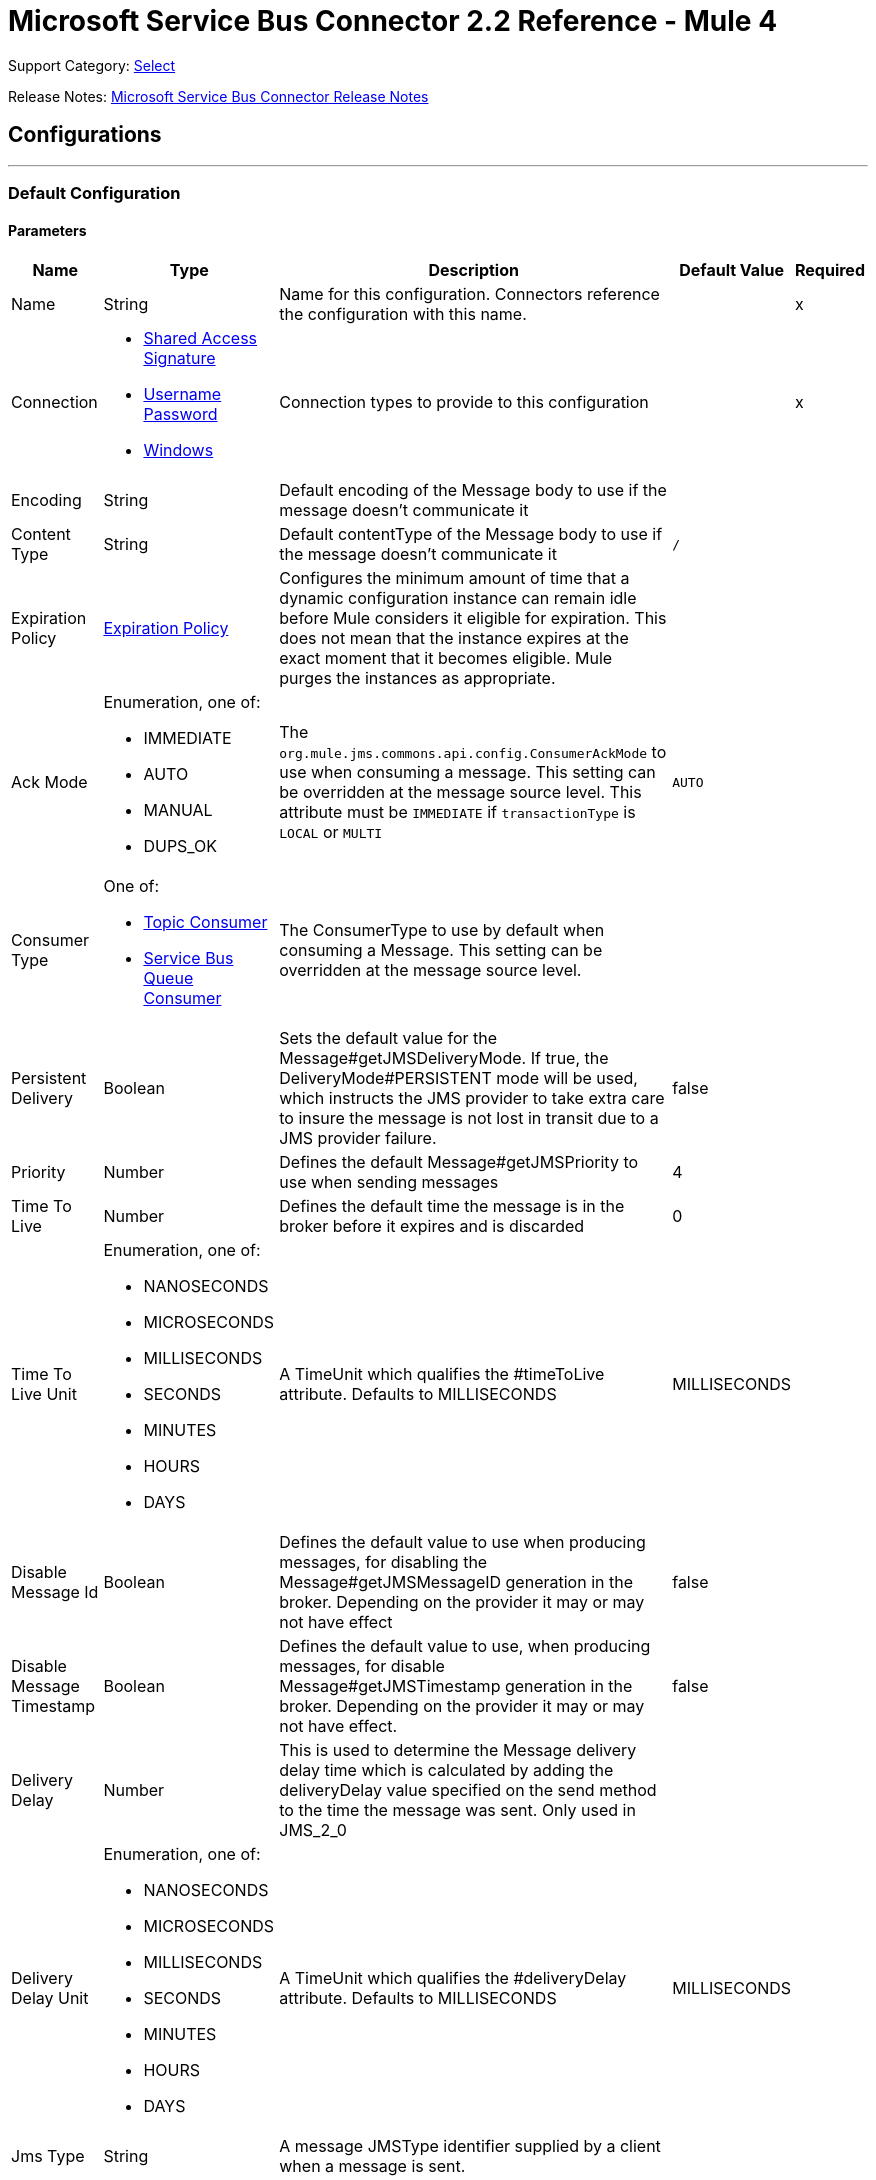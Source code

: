 = Microsoft Service Bus Connector 2.2 Reference - Mule 4
:page-aliases: connectors::ms-service-bus/ms-service-bus-connector-reference.adoc

Support Category: https://www.mulesoft.com/legal/versioning-back-support-policy#anypoint-connectors[Select]

Release Notes: xref:release-notes::connector/ms-service-bus-connector-release-notes-mule-4.adoc[Microsoft Service Bus Connector Release Notes]

== Configurations
---
[[config]]
=== Default Configuration


==== Parameters
[%header%autowidth.spread]
|===
| Name | Type | Description | Default Value | Required
|Name | String | Name for this configuration. Connectors reference the configuration with this name. | | x
| Connection a| * <<config_shared-access-signature, Shared Access Signature>>
* <<config_username-password, Username Password>>
* <<config_windows, Windows>>
 | Connection types to provide to this configuration | | x
| Encoding a| String |  Default encoding of the Message body to use if the message doesn't communicate it |  |
| Content Type a| String |  Default contentType of the Message body to use if the message doesn't communicate it |  `/` |
| Expiration Policy a| <<ExpirationPolicy>> |  Configures the minimum amount of time that a dynamic configuration instance can remain idle before Mule considers it eligible for expiration. This does not mean that the instance expires at the exact moment that it becomes eligible. Mule purges the instances as appropriate. |  |
| Ack Mode a| Enumeration, one of:

** IMMEDIATE
** AUTO
** MANUAL
** DUPS_OK |  The `org.mule.jms.commons.api.config.ConsumerAckMode` to use when consuming a message. This setting can be overridden at the message source level. This attribute must be `IMMEDIATE` if `transactionType` is `LOCAL` or `MULTI` |  `AUTO` |
| Consumer Type a| One of:

* <<topic-consumer>>
* <<ServiceBusQueueConsumer>> |  The ConsumerType to use by default when consuming a Message. This setting can be overridden at the message source level. |  |
| Persistent Delivery a| Boolean |  Sets the default value for the Message#getJMSDeliveryMode. If true, the DeliveryMode#PERSISTENT mode will be used, which instructs the JMS provider to take extra care to insure the message is not lost in transit due to a JMS provider failure. |  false |
| Priority a| Number |  Defines the default Message#getJMSPriority to use when sending messages |  4 |
| Time To Live a| Number |  Defines the default time the message is in the broker before it expires and is discarded |  0 |
| Time To Live Unit a| Enumeration, one of:

** NANOSECONDS
** MICROSECONDS
** MILLISECONDS
** SECONDS
** MINUTES
** HOURS
** DAYS |  A TimeUnit which qualifies the #timeToLive attribute.  Defaults to MILLISECONDS |  MILLISECONDS |
| Disable Message Id a| Boolean |  Defines the default value to use when producing messages, for disabling the Message#getJMSMessageID generation in the broker. Depending on the provider it may or may not have effect |  false |
| Disable Message Timestamp a| Boolean |  Defines the default value to use, when producing messages, for disable Message#getJMSTimestamp generation in the broker. Depending on the provider it may or may not have effect. |  false |
| Delivery Delay a| Number |  This is used to determine the Message delivery delay time which is calculated by adding the deliveryDelay value specified on the send method to the time the message was sent.  Only used in JMS_2_0 |  |
| Delivery Delay Unit a| Enumeration, one of:

** NANOSECONDS
** MICROSECONDS
** MILLISECONDS
** SECONDS
** MINUTES
** HOURS
** DAYS |  A TimeUnit which qualifies the #deliveryDelay attribute.  Defaults to MILLISECONDS |  MILLISECONDS |
| Jms Type a| String |  A message JMSType identifier supplied by a client when a message is sent. |  |
|===

==== Connection Types
[[config_shared-access-signature]]
===== Shared Access Signature (Deprecated)

====== Parameters
[%header%autowidth.spread]
|===
| Name | Type | Description | Default Value | Required
| Skip connectivity test a| Boolean |  (Optional) Skips the connectivity test at connector startup (use this if your access policy is restricted). |  false |
| Max Connections a| Number |  Maximum number of connections to keep in pool for the producer to reuse. If set to `-1`, a new connection is created every time. |  -1 |
| Caching Strategy a| One of:

* no-caching
* <<default-caching>> | Strategy to use for caching sessions and connections |  |
| Service Namespace a| String |  |  | x
| Storage Account Name a| String |  (Optional) The account name of the Blob Storage to use to store large messages. |  |
| Storage Access Key a| String |  (Optional) The account key of the Blob Storage to use to store large messages. |  |
| Container Name a| String |  (Optional) The container name in the Blob Storage to use to store large messages. If this parameter is not provided, a default container is created. |  |
| Shared Access Signature a| String |  |  |
| SAS tokens provider a| SharedAccessSignatureProvider |  Provider instance that will provide SAS tokens when required. |  |
| SAS tokens list a| Array of String |  List of SAS tokens to use when required. |  |
| Max redeliveries a| Number |  Controls when an incoming message is rejected based on the number of times it was redelivered. The default value is -1 (disabled). A value of `0` means that no message redeliveries are accepted. A value of `5` means that a message is redelivered five times, and so forth. |  -1 |
| Outcome a| Enumeration, one of:

** ACCEPTED
** REJECTED
** RELEASED
** MODIFIED_FAILED
** MODIFIED_FAILED_UNDELIVERABLE |  Controls the outcome that is applied to a message that is being rejected due to it having exceeded the configured maxRedeliveries value. |  MODIFIED_FAILED_UNDELIVERABLE |
| Reconnection a| <<Reconnection>> |  When the application is deployed, a connectivity test is performed on all connectors. If set to `true`, deployment fails if the test doesn't pass after exhausting the associated reconnection strategy. | `true` |
|===
[[config_username-password]]
===== Username Password (Deprecated)


====== Parameters
[%header%autowidth.spread]
|===
| Name | Type | Description | Default Value | Required
| Skip connectivity test a| Boolean |  (Optional) Skips the connectivity test at connector startup (use this if your access policy is restricted). |  false |
| Max Connections a| Number |  Maximum number of connections to keep in pool for the producer to reuse. If set to `-1`, a new connection is created every time.  |  -1 |
| Caching Strategy a| One of:

* no-caching
* <<default-caching>> |  The strategy to use for caching sessions and connections |  |
| Service Namespace a| String |  |  | x
| Storage Account Name a| String | (Optional) The account name of the Blob Storage to use to store large messages |  |
| Storage Access Key a| String | (Optional) The account key of the Blob Storage to use to store large messages. |  |
| Container Name a| String |  (Optional) The container name in the Blob Storage to use to store large messages. If this parameter is not provided, a default container is created. |  |
| Shared Access Key Name a| String |  |  | x
| Shared Access Key a| String |  |  | x
| Proxy a| <<Proxy>> |  |  |
| Security a| <<Tls>> |  |  |
| Advanced a| <<Advanced>> |  |  |
| Max redeliveries a| Number |  Controls when an incoming message is rejected based on the number of times it was redelivered. The default value is -1 (disabled). A value of `0` means that no message redeliveries are accepted. A value of `5` means that a message is redelivered five times, and so forth. |  -1 |
| Outcome a| Enumeration, one of:

** ACCEPTED
** REJECTED
** RELEASED
** MODIFIED_FAILED
** MODIFIED_FAILED_UNDELIVERABLE |  Controls the outcome that is applied to a message that is being rejected due to it having exceeded the configured maxRedeliveries value |  MODIFIED_FAILED_UNDELIVERABLE |
| Reconnection a| <<Reconnection>> |  When the application is deployed, a connectivity test is performed on all connectors. If set to `true`, deployment fails if the test doesn't pass after exhausting the associated reconnection strategy.  | `true` |
|===
[[config_windows]]
===== Windows


====== Parameters
[%header%autowidth.spread]
|===
| Name | Type | Description | Default Value | Required
| Skip connectivity test a| Boolean |  (Optional) Skips the connectivity test at connector startup (use this if your access policy is restricted). |  false |
| Max Connections a| Number |  Maximum number of connections to keep in pool for the producer to reuse. If set to `-1`, a new connection is created every time. |  -1 |
| Caching Strategy a| One of:

* no-caching
* <<default-caching>> |  The strategy to use for caching sessions and connections |  |
| Service Namespace a| String |  |  | x
| Username a| String |  |  | x
| Password a| String |  |  | x
| Fully Qualified Domain Name a| String |  |  | x
| Port a| String |  |  9355 |
| Disable SSL certificate validation a| Boolean |  |  false |
| Idle timeout a| Number |  The idle timeout in milliseconds after which the connection will be failed if the peer sends no AMQP frames. |  60000 |
| Proxy a| <<Proxy>> |  |  |
| Security a| <<Tls>> |  |  |
| Advanced a| <<Advanced>> |  |  |
| Max redeliveries a| Number |  Controls when an incoming message is rejected based on the number of times it was redelivered. The default value is -1 (disabled). A value of `0` means that no message redeliveries are accepted. A value of `5` means that a message is redelivered five times, and so forth. |  -1 |
| Outcome a| Enumeration, one of:

** ACCEPTED
** REJECTED
** RELEASED
** MODIFIED_FAILED
** MODIFIED_FAILED_UNDELIVERABLE |  Controls the outcome that is applied to a message that is being rejected due to it having exceeded the configured maxRedeliveries value. |  MODIFIED_FAILED_UNDELIVERABLE |
| Reconnection a| <<Reconnection>> |  When the application is deployed, a connectivity test is performed on all connectors. If set to `true`, deployment fails if the test doesn't pass after exhausting the associated reconnection strategy.  | `true` |
|===

== Operations

* <<ack>>
* <<queueCreate>>
* <<queueDelete>>
* <<queueGet>>
* <<queueSend>>
* <<queueUpdate>>
* <<queues>>
* <<recoverSession>>
* <<ruleCreate>>
* <<ruleDelete>>
* <<ruleGet>>
* <<ruleUpdate>>
* <<rules>>
* <<subscriptionCreate>>
* <<subscriptionDelete>>
* <<subscriptionGet>>
* <<subscriptionUpdate>>
* <<subscriptions>>
* <<topicCreate>>
* <<topicDelete>>
* <<topicGet>>
* <<topicSend>>
* <<topicUpdate>>
* <<topics>>

=== Associated Sources

* <<listener>>




[[ack]]
=== Ack
`<servicebus:ack>`


Allows the user to perform an ACK when the JmsAckMode#MANUAL mode is elected while consuming the Message. As per JMS Spec, performing an ACK over a single Message automatically works as an ACK for all the Messages produced in the same JmsSession.


==== Parameters
[%header%autowidth.spread]
|===
| Name | Type | Description | Default Value | Required
| Configuration | String | Name of the configuration to use | | x
| Ack Id a| String |  The AckId of the Message to ACK |  `#[payload]` |
| Reconnection Strategy a| * <<reconnect>>
* <<reconnect-forever>> |  A retry strategy in case of connectivity errors. |  |
|===


=== For Configurations
* <<config>>

==== Throws
* SERVICEBUS:INVALID_TOKEN
* SERVICEBUS:RETRY_EXHAUSTED
* SERVICEBUS:CONNECTION_EXCEPTION
* SERVICEBUS:UNKNOWN
* SERVICEBUS:AMQP_ERROR
* SERVICEBUS:CONNECTIVITY
* SERVICEBUS:REST_ERROR

== Types

[[Proxy]]
=== Proxy

[%header,cols="20s,25a,30a,15a,10a"]
|===
| Field | Type | Description | Default Value | Required
| Host a| String | Host of the proxy |  |
| Port a| String | Port of the proxy |  |
| Username a| String | Username of the proxy |  |
| Password a| String | Password for the proxy |  |
|===

[[Advanced]]
=== Advanced

[%header,cols="20s,25a,30a,15a,10a"]
|===
| Name | Type | Description | Default Value | Required
| Read Timeout a| Number |  Amount of time that the client waits for a response before it times out. Zero (`0`) specifies that the client will wait indefinitely. |  60000 |
| Read Timeout Unit a| Enumeration, one of:

** NANOSECONDS
** MICROSECONDS
** MILLISECONDS
** SECONDS
** MINUTES
** HOURS
** DAYS |  Time unit for Read Timeout. |  MILLISECONDS | {nbsp}
| Connection Timeout a| Number |  The amount of time that the client attempts to establish a connection before it times out. Zero (`0`) specifies that the client will continue to attempt to open a connection indefinitely. |  60000 | {nbsp}
| Connection Timeout Unit a| Enumeration, one of:

** NANOSECONDS
** MICROSECONDS
** MILLISECONDS
** SECONDS
** MINUTES
** HOURS
** DAYS |  Time unit for Connection Timeout |  MILLISECONDS | {nbsp} | | |
|===

[[Tls]]
=== TLS

[%header,cols="20s,25a,30a,15a,10a"]
|===
| Field | Type | Description | Default Value | Required
| Enabled Protocols a| String | A comma-separated list of protocols enabled for this context |  |
| Enabled Cipher Suites a| String | A comma-separated list of cipher suites enabled for this context |  |
| Trust Store a| <<TrustStore>> |  |  |
| Key Store a| <<KeyStore>> |  |  |
| Revocation Check a| * <<standard-revocation-check>>
* <<custom-ocsp-responder>>
* <<crl-file>> |  |  |
|===

[[TrustStore]]
=== Trust Store

[%header,cols="20s,25a,30a,15a,10a"]
|===
| Field | Type | Description | Default Value | Required
| Path a| String | Location, which is resolved relative to the current classpath and file system if possible, of the truststore |  |
| Password a| String | Password used to protect the truststore |  |
| Type a| String | Type of store used |  |
| Algorithm a| String | Algorithm used by the truststore |  |
| Insecure a| Boolean | If `true`, no certificate validations are performed, rendering connections vulnerable to attacks. Use at your own risk. |  |
|===

[[KeyStore]]
=== Key Store

[%header,cols="20s,25a,30a,15a,10a"]
|===
| Field | Type | Description | Default Value | Required
| Path a| String | Location, which is resolved relative to the current classpath and file system, if possible, of the keystore |  |
| Type a| String | Type of store used |  |
| Alias a| String | When the keystore contains many private keys, this attribute indicates the alias of the key to use. If not defined, the first key in the file is used by default. |  |
| Key Password a| String | Password used to protect the private key |  |
| Password a| String | Password used to protect the keystore |  |
| Algorithm a| String | Algorithm used by the keystore |  |
|===

[[standard-revocation-check]]
=== Standard Revocation Check

[%header,cols="20s,25a,30a,15a,10a"]
|===
| Field | Type | Description | Default Value | Required
| Only End Entities a| Boolean | Only verify the last element of the certificate chain. |  |
| Prefer Crls a| Boolean | Try CRL instead of OCSP first. |  |
| No Fallback a| Boolean | Do not use the secondary checking method (the one not previously selected). |  |
| Soft Fail a| Boolean | Avoid verification failure when the revocation server can't be reached or is busy. |  |
|===

[[queueCreate]]
=== Queue Create
`<servicebus:queue-create>`


Creates a queue in the service bus instance


==== Parameters
[%header%autowidth.spread]
|===
| Name | Type | Description | Default Value | Required
| Configuration | String | The name of the configuration to use | | x
| Queue Path a| String |  The name of the queue |  | x
| Queue Description a| <<ServiceBusQueueDescription>> |  An InternalQueueDescription object containing the desired values of the queue's properties to create |  `#[payload]` |
| Target Variable a| String | Name of a variable that stores the operation's output |  |
| Target Value a| String | An expression that evaluates the operation's output. The expression outcome is stored in the target variable. |  `#[payload]` |
| Reconnection Strategy a| * <<reconnect>>
* <<reconnect-forever>> |  A retry strategy in case of connectivity errors |  |
|===

==== Output
[%autowidth.spread]
|===
|Type |<<ServiceBusQueue>>
|===

=== For Configurations
* <<config>>

==== Throws
* SERVICEBUS:INVALID_TOKEN
* SERVICEBUS:RETRY_EXHAUSTED
* SERVICEBUS:CONNECTION_EXCEPTION
* SERVICEBUS:UNKNOWN
* SERVICEBUS:AMQP_ERROR
* SERVICEBUS:CONNECTIVITY
* SERVICEBUS:REST_ERROR


[[queueDelete]]
=== Queue Delete
`<servicebus:queue-delete>`


Deletes the specified queue in the service bus instance


==== Parameters
[%header%autowidth.spread]
|===
| Name | Type | Description | Default Value | Required
| Configuration | String | Name of the configuration to use | | x
| Queue Path a| String |  Name of the queue |  `#[payload]` |
| Reconnection Strategy a| * <<reconnect>>
* <<reconnect-forever>> |  Retry strategy in case of connectivity errors |  |
|===


=== For Configurations
* <<config>>

==== Throws
* SERVICEBUS:INVALID_TOKEN
* SERVICEBUS:RETRY_EXHAUSTED
* SERVICEBUS:CONNECTION_EXCEPTION
* SERVICEBUS:UNKNOWN
* SERVICEBUS:AMQP_ERROR
* SERVICEBUS:CONNECTIVITY
* SERVICEBUS:REST_ERROR


[[queueGet]]
=== Queue Get
`<servicebus:queue-get>`


This operation retrieves the specified queue from the Service Bus instance.


==== Parameters
[%header%autowidth.spread]
|===
| Name | Type | Description | Default Value | Required
| Configuration | String | Name of the configuration to use | | x
| Queue Path a| String |  Name of the queue |  `#[payload]` |
| Target Variable a| String | Name of a variable that stores the operation's output |  |
| Target Value a| String |  An expression that evaluates the operation's output. The expression outcome is stored in the target variable. |  `#[payload]` |
| Reconnection Strategy a| * <<reconnect>>
* <<reconnect-forever>> |  Retry strategy in case of connectivity errors |  |
|===

==== Output
[%autowidth.spread]
|===
|Type |<<ServiceBusQueue>>
|===

=== For Configurations
* <<config>>

==== Throws
* SERVICEBUS:INVALID_TOKEN
* SERVICEBUS:RETRY_EXHAUSTED
* SERVICEBUS:CONNECTION_EXCEPTION
* SERVICEBUS:UNKNOWN
* SERVICEBUS:AMQP_ERROR
* SERVICEBUS:CONNECTIVITY
* SERVICEBUS:REST_ERROR


[[queueSend]]
=== Queue Send
`<servicebus:queue-send>`


This operation sends a message to a queue.


==== Parameters
[%header%autowidth.spread]
|===
| Name | Type | Description | Default Value | Required
| Configuration | String | The name of the configuration to use. | | x
| Destination Queue a| String |  The name of the queue. |  | x
| Transactional Action a| Enumeration, one of:

** ALWAYS_JOIN
** JOIN_IF_POSSIBLE
** NOT_SUPPORTED |  Type of transactional action. |  NOT_SUPPORTED |
| Send Correlation Id a| Enumeration, one of:

** AUTO
** ALWAYS
** NEVER |  Correlation strategy id for operation. |  AUTO |
| Body a| Any |  The body of the Message |  `#[payload]` |
| JMS Type a| String |  The JMSType identifier header of the Message |  |
| Correlation ID a| String |  The JMSCorrelationID header of the Message |  |
| Send Content Type a| Boolean |  Whether or not the body content type should be sent as a property |  true |
| Content Type a| String |  The content type of the message's body |  |
| Send Encoding a| Boolean |  Whether or not the body outboundEncoding should be sent as a Message property |  true |
| Encoding a| String |  The encoding of the message's body |  |
| Reply To a| <<ServiceBusJmsDestination>> |  The destination where a reply to this Message should be sent |  |
| User Properties a| Object |  The custom user properties to set for this message |  |
| JMSX Properties a| <<JmsxProperties>> |  The JMSX properties to set for this message |  |
| Persistent Delivery a| Boolean |  If true, the Message is sent using the PERSISTENT JMSDeliveryMode. |  |
| Priority a| Number |  The default JMSPriority value to use when sending the message. |  |
| Time To Live a| Number |  Defines the default time the message is in the broker before it expires and is discarded. |  |
| Time To Live Unit a| Enumeration, one of:

** NANOSECONDS
** MICROSECONDS
** MILLISECONDS
** SECONDS
** MINUTES
** HOURS
** DAYS |  Time unit to use in the timeToLive configurations. |  |
| Disable Message Id a| Boolean |  If true, the message is flagged to avoid generating its MessageID. |  |
| Disable Message Timestamp a| Boolean |  If true, the message is flagged to avoid generating its sent Timestamp. |  |
| Delivery Delay a| Number |  Only used by JMS 2.0. Sets the delivery delay to apply to postpone the message delivery. |  |
| Delivery Delay Unit a| Enumeration, one of:

** NANOSECONDS
** MICROSECONDS
** MILLISECONDS
** SECONDS
** MINUTES
** HOURS
** DAYS |  Time unit to use in the deliveryDelay configurations. |  |
| Reconnection Strategy a| * <<reconnect>>
* <<reconnect-forever>> |  A retry strategy in case of connectivity errors. |  |
|===


=== For Configurations
* <<config>>

==== Throws
* SERVICEBUS:INVALID_TOKEN
* SERVICEBUS:RETRY_EXHAUSTED
* SERVICEBUS:CONNECTION_EXCEPTION
* SERVICEBUS:UNKNOWN
* SERVICEBUS:AMQP_ERROR
* SERVICEBUS:CONNECTIVITY
* SERVICEBUS:REST_ERROR


[[queueUpdate]]
=== Queue Update
`<servicebus:queue-update>`


This operation updates the specified queue in the Service Bus instance.


==== Parameters
[%header%autowidth.spread]
|===
| Name | Type | Description | Default Value | Required
| Configuration | String | The name of the configuration to use. | | x
| Queue Path a| String |  The name of the queue |  | x
| Queue Description a| <<ServiceBusQueueDescription>> |  An InternalQueueDescription oject containing the desired values of the queue's properties that will be updated |  `#[payload]` |
| Target Variable a| String |  The name of a variable that stores the operation's output. |  |
| Target Value a| String |  An expression that evaluates the operation's output. The expression outcome is stored in the target variable. |  `#[payload]` |
| Reconnection Strategy a| * <<reconnect>>
* <<reconnect-forever>> |  A retry strategy in case of connectivity errors. |  |
|===

==== Output
[%autowidth.spread]
|===
|Type |<<ServiceBusQueue>>
|===

=== For Configurations
* <<config>>

==== Throws
* SERVICEBUS:INVALID_TOKEN
* SERVICEBUS:RETRY_EXHAUSTED
* SERVICEBUS:CONNECTION_EXCEPTION
* SERVICEBUS:UNKNOWN
* SERVICEBUS:AMQP_ERROR
* SERVICEBUS:CONNECTIVITY
* SERVICEBUS:REST_ERROR


[[queues]]
=== Queues
`<servicebus:queues>`


This operation retrieves all existing queues from the Service Bus instance.


==== Parameters
[%header%autowidth.spread]
|===
| Name | Type | Description | Default Value | Required
| Configuration | String | The name of the configuration to use. | | x
| Target Variable a| String |  The name of a variable that stores the operation's output. |  |
| Target Value a| String |  An expression that evaluates the operation's output. The expression outcome is stored in the target variable. |  `#[payload]` |
| Reconnection Strategy a| * <<reconnect>>
* <<reconnect-forever>> |  A retry strategy in case of connectivity errors. |  |
|===

==== Output
[%autowidth.spread]
|===
|Type |Array of <<ServiceBusQueue>>
|===

=== For Configurations
* <<config>>

==== Throws
* SERVICEBUS:INVALID_TOKEN
* SERVICEBUS:RETRY_EXHAUSTED
* SERVICEBUS:CONNECTION_EXCEPTION
* SERVICEBUS:UNKNOWN
* SERVICEBUS:AMQP_ERROR
* SERVICEBUS:CONNECTIVITY
* SERVICEBUS:REST_ERROR


[[recoverSession]]
=== Recover Session
`<servicebus:recover-session>`


Allows the user to recover a session when the JmsAckMode#MANUAL mode is elected while consuming the message. Per the JMS Spec, performing a session recover automatically redelivers all the consumed messages that were not acknowledged before the recover.


==== Parameters
[%header%autowidth.spread]
|===
| Name | Type | Description | Default Value | Required
| Configuration | String | The name of the configuration to use | | x
| Ack Id a| String |  The AckId of the Message Session to recover |  `#[payload]` |
| Reconnection Strategy a| * <<reconnect>>
* <<reconnect-forever>> |  Retry strategy in case of connectivity errors |  |
|===


=== For Configurations
* <<config>>

==== Throws
* SERVICEBUS:INVALID_TOKEN
* SERVICEBUS:RETRY_EXHAUSTED
* SERVICEBUS:CONNECTION_EXCEPTION
* SERVICEBUS:UNKNOWN
* SERVICEBUS:AMQP_ERROR
* SERVICEBUS:CONNECTIVITY
* SERVICEBUS:REST_ERROR


[[ruleCreate]]
=== Rule Create
`<servicebus:rule-create>`


This operation creates a rule for the specified topic and subscription.

==== Parameters
[%header%autowidth.spread]
|===
| Name | Type | Description | Default Value | Required
| Configuration | String | Name of the configuration to use | | x
| Rule Path a| String | Name of the rule to create |  | x
| Rule Description a| <<ServiceBusRuleDescription>> |  An InternalRuleDescription object containing the desired values of the new rule's properties |  `#[payload]` |
| Topic Path a| String | Name of the topic that contains the subscription for which to create a rule  |  | x
| Subscription Path a| String | Name of the subscription that contains the new rule  |  |
| Target Variable a| String | Name of a variable that stores the operation's output |  |
| Target Value a| String |  Expression that evaluates the operation's output. The expression outcome is stored in the target variable. |  `#[payload]` |
| Reconnection Strategy a| * <<reconnect>>
* <<reconnect-forever>> |  A retry strategy in case of connectivity errors |  |
|===

==== Output
[%autowidth.spread]
|===
|Type |<<ServiceBusRule>>
|===

=== For Configurations
* <<config>>

==== Throws
* SERVICEBUS:INVALID_TOKEN
* SERVICEBUS:RETRY_EXHAUSTED
* SERVICEBUS:CONNECTION_EXCEPTION
* SERVICEBUS:UNKNOWN
* SERVICEBUS:AMQP_ERROR
* SERVICEBUS:CONNECTIVITY
* SERVICEBUS:REST_ERROR


[[ruleDelete]]
=== Rule Delete
`<servicebus:rule-delete>`


This operation deletes a rule from the specified topic and subscription.

==== Parameters
[%header%autowidth.spread]
|===
| Name | Type | Description | Default Value | Required
| Configuration | String | Name of the configuration to use | | x
| Topic Path a| String | Name of the topic that contains the subscription from which to delete the rule |  | x
| Subscription Path a| String | Name of the subscription from which to delete the rule |  | x
| Rule Path a| String | Name of the rule to delete |  | x
| Reconnection Strategy a| * <<reconnect>>
* <<reconnect-forever>> |  Retry strategy in case of connectivity errors |  |
|===


=== For Configurations
* <<config>>

==== Throws
* SERVICEBUS:INVALID_TOKEN
* SERVICEBUS:RETRY_EXHAUSTED
* SERVICEBUS:CONNECTION_EXCEPTION
* SERVICEBUS:UNKNOWN
* SERVICEBUS:AMQP_ERROR
* SERVICEBUS:CONNECTIVITY
* SERVICEBUS:REST_ERROR


[[ruleGet]]
=== Rule Get
`<servicebus:rule-get>`


This operation retrieves a rule from the specified topic and subscription.

==== Parameters
[%header%autowidth.spread]
|===
| Name | Type | Description | Default Value | Required
| Configuration | String | Name of the configuration to use | | x
| Topic Path a| String | Name of the topic that contains the subscription from which to retrieve the rule || x
| Subscription Path a| String | Name of the subscription from which to retrieve the rule |  | x
| Rule Path a| String | Name of the rule to retrieve |  | x
| Target Variable a| String | Name of a variable that stores the operation's output |  |
| Target Value a| String |  An expression that evaluates the operation's output. The expression outcome is stored in the target variable. |  `#[payload]` |
| Reconnection Strategy a| * <<reconnect>>
* <<reconnect-forever>> |  A retry strategy in case of connectivity errors |  |
|===

==== Output
[%autowidth.spread]
|===
|Type |<<ServiceBusRule>>
|===

=== For Configurations
* <<config>>

==== Throws
* SERVICEBUS:INVALID_TOKEN
* SERVICEBUS:RETRY_EXHAUSTED
* SERVICEBUS:CONNECTION_EXCEPTION
* SERVICEBUS:UNKNOWN
* SERVICEBUS:AMQP_ERROR
* SERVICEBUS:CONNECTIVITY
* SERVICEBUS:REST_ERROR


[[ruleUpdate]]
=== Rule Update
`<servicebus:rule-update>`


This operation updates a rule from the specified topic and subscription.

==== Parameters
[%header%autowidth.spread]
|===
| Name | Type | Description | Default Value | Required
| Configuration | String | The name of the configuration to use | | x
| Rule Description a| <<ServiceBusRuleDescription>> |  An InternalRuleDescription object containing the desired values for the rule's updated properties |  `#[payload]` |
| Topic Path a| String | The name of the topic that contains the subscription for which to update the rule |  | x
| Subscription Path a| String | The name of the subscription for which to update the rule |  | x
| Rule Path a| String | The name of the rule to update |  | x
| Target Variable a| String |  The name of a variable that stores the operation's output |  |
| Target Value a| String |  An expression that evaluates the operation's output. The expression outcome is stored in the target variable. |  `#[payload]` |
| Reconnection Strategy a| * <<reconnect>>
* <<reconnect-forever>> |  A retry strategy in case of connectivity errors |  |
|===

==== Output
[%autowidth.spread]
|===
|Type |<<ServiceBusRule>>
|===

=== For Configurations
* <<config>>

==== Throws
* SERVICEBUS:INVALID_TOKEN
* SERVICEBUS:RETRY_EXHAUSTED
* SERVICEBUS:CONNECTION_EXCEPTION
* SERVICEBUS:UNKNOWN
* SERVICEBUS:AMQP_ERROR
* SERVICEBUS:CONNECTIVITY
* SERVICEBUS:REST_ERROR


[[rules]]
=== Rules
`<servicebus:rules>`


Retrieves all rules from the specified topic and subscription

==== Parameters
[%header%autowidth.spread]
|===
| Name | Type | Description | Default Value | Required
| Configuration | String | The name of the configuration to use | | x
| Topic Path a| String | The name of the topic that contains the subscription from which to retrieve all rules |  | x
| Subscription Path a| String | The name of the subscription from which to retrieve all rules |  |
| Target Variable a| String |  The name of a variable that stores the operation's output |  |
| Target Value a| String |  An expression that evaluates the operation's output. The expression outcome is stored in the target variable. |  `#[payload]` |
| Reconnection Strategy a| * <<reconnect>>
* <<reconnect-forever>> |  A retry strategy in case of connectivity errors |  |
|===

==== Output
[%autowidth.spread]
|===
|Type |Array of <<ServiceBusRule>>
|===

=== For Configurations
* <<config>>

==== Throws
* SERVICEBUS:INVALID_TOKEN
* SERVICEBUS:RETRY_EXHAUSTED
* SERVICEBUS:CONNECTION_EXCEPTION
* SERVICEBUS:UNKNOWN
* SERVICEBUS:AMQP_ERROR
* SERVICEBUS:CONNECTIVITY
* SERVICEBUS:REST_ERROR


[[subscriptionCreate]]
=== Subscription Create
`<servicebus:subscription-create>`


Creates a subscription in the specified topic


==== Parameters
[%header%autowidth.spread]
|===
| Name | Type | Description | Default Value | Required
| Configuration | String | The name of the configuration to use | | x
| Topic Path a| String |  The name of the topic to contain the new subscription |  | x
| Subscription Path a| String |  The name of the subscription to create |  | x
| Subscription Description a| <<ServiceBusSubscriptionDescription>> |  An InternalSubscriptionDescription object containing the desired values of the new subscription's properties |  `#[payload]` |
| Target Variable a| String |  The name of a variable that stores the operation's output |  |
| Target Value a| String |  An expression that evaluates the operation's output. The expression outcome is stored in the target variable. |  `#[payload]` |
| Reconnection Strategy a| * <<reconnect>>
* <<reconnect-forever>> |  A retry strategy in case of connectivity errors |  |
|===

==== Output
[%autowidth.spread]
|===
|Type |<<ServiceBusSubscription>>
|===

=== For Configurations
* <<config>>

==== Throws
* SERVICEBUS:INVALID_TOKEN
* SERVICEBUS:RETRY_EXHAUSTED
* SERVICEBUS:CONNECTION_EXCEPTION
* SERVICEBUS:UNKNOWN
* SERVICEBUS:AMQP_ERROR
* SERVICEBUS:CONNECTIVITY
* SERVICEBUS:REST_ERROR


[[subscriptionDelete]]
=== Subscription Delete
`<servicebus:subscription-delete>`


Deletes a subscription from the specified topic

==== Parameters
[%header%autowidth.spread]
|===
| Name | Type | Description | Default Value | Required
| Configuration | String | The name of the configuration to use | | x
| Topic Path a| String | The name of the topic from which to delete the subscription |  | x
| Subscription Path a| String | The name of the subscription to delete |  |
| Reconnection Strategy a| * <<reconnect>>
* <<reconnect-forever>> |  A retry strategy in case of connectivity errors |  |
|===


=== For Configurations
* <<config>>

==== Throws
* SERVICEBUS:INVALID_TOKEN
* SERVICEBUS:RETRY_EXHAUSTED
* SERVICEBUS:CONNECTION_EXCEPTION
* SERVICEBUS:UNKNOWN
* SERVICEBUS:AMQP_ERROR
* SERVICEBUS:CONNECTIVITY
* SERVICEBUS:REST_ERROR


[[subscriptionGet]]
=== Subscription Get
`<servicebus:subscription-get>`


Retrieves a subscription from the specified topic


==== Parameters
[%header%autowidth.spread]
|===
| Name | Type | Description | Default Value | Required
| Configuration | String | The name of the configuration to use
 | | x
| Topic Path a| String | The name of the topic from which to retrieve the subscription
 |  | x
| Subscription Path a| String | The name of the subscription to retrieve |  |
| Target Variable a| String |  The name of a variable that stores the operation's output |  |
| Target Value a| String |  An expression that evaluates the operation's output. The expression outcome is stored in the target variable. |  `#[payload]` |
| Reconnection Strategy a| * <<reconnect>>
* <<reconnect-forever>> |  A retry strategy in case of connectivity errors |  |
|===

==== Output
[%autowidth.spread]
|===
|Type |<<ServiceBusSubscription>>
|===

=== For Configurations
* <<config>>

==== Throws
* SERVICEBUS:INVALID_TOKEN
* SERVICEBUS:RETRY_EXHAUSTED
* SERVICEBUS:CONNECTION_EXCEPTION
* SERVICEBUS:UNKNOWN
* SERVICEBUS:AMQP_ERROR
* SERVICEBUS:CONNECTIVITY
* SERVICEBUS:REST_ERROR


[[subscriptionUpdate]]
=== Subscription Update
`<servicebus:subscription-update>`


Updates a subscription from the specified topic


==== Parameters
[%header%autowidth.spread]
|===
| Name | Type | Description | Default Value | Required
| Configuration | String | The name of the configuration to use | | x
| Subscription Description a| <<ServiceBusSubscriptionDescription>> |  An InternalSubscriptionDescription object containing the desired values of the subscription's updated properties|  `#[payload]` |
| Topic Path a| String | The name of the topic from which to update the subscription |  | x
| Subscription Path a| String | The name of the subscription to update |  |
| Target Variable a| String |  The name of a variable that stores the operation's output |  |
| Target Value a| String |  An expression that evaluates the operation's output. The expression outcome is stored in the target variable. |  `#[payload]` |
| Reconnection Strategy a| * <<reconnect>>
* <<reconnect-forever>> |  A retry strategy in case of connectivity errors |  |
|===

==== Output
[%autowidth.spread]
|===
|Type |<<ServiceBusSubscription>>
|===

=== For Configurations
* <<config>>

==== Throws
* SERVICEBUS:INVALID_TOKEN
* SERVICEBUS:RETRY_EXHAUSTED
* SERVICEBUS:CONNECTION_EXCEPTION
* SERVICEBUS:UNKNOWN
* SERVICEBUS:AMQP_ERROR
* SERVICEBUS:CONNECTIVITY
* SERVICEBUS:REST_ERROR


[[subscriptions]]
=== Subscriptions
`<servicebus:subscriptions>`


Retrieves all subscriptions from the specified topic

==== Parameters
[%header%autowidth.spread]
|===
| Name | Type | Description | Default Value | Required
| Configuration | String | The name of the configuration to use | | x
| Topic Path a| String |  The name of the topic from which to retrieve all subscriptions |  `#[payload]` |
| Target Variable a| String |  The name of a variable that stores the operation's output |  |
| Target Value a| String |  An expression that evaluates the operation's output. The expression outcome is stored in the target variable. |  `#[payload]` |
| Reconnection Strategy a| * <<reconnect>>
* <<reconnect-forever>> |  A retry strategy in case of connectivity errors. |  |
|===

==== Output
[%autowidth.spread]
|===
|Type |Array of <<ServiceBusSubscription>>
|===

=== For Configurations
* <<config>>

==== Throws
* SERVICEBUS:INVALID_TOKEN
* SERVICEBUS:RETRY_EXHAUSTED
* SERVICEBUS:CONNECTION_EXCEPTION
* SERVICEBUS:UNKNOWN
* SERVICEBUS:AMQP_ERROR
* SERVICEBUS:CONNECTIVITY
* SERVICEBUS:REST_ERROR


[[topicCreate]]
=== Topic Create
`<servicebus:topic-create>`


Creates a topic in the service bus instance


==== Parameters
[%header%autowidth.spread]
|===
| Name | Type | Description | Default Value | Required
| Configuration | String | The name of the configuration to use. | | x
| Topic Path a| String |  The name of the topic |  | x
| Topic Description a| <<ServiceBusTopicDescription>> |  An InternalTopicDescription object containing the desired values of the topic's properties that will be created. |  `#[payload]` |
| Target Variable a| String |  The name of a variable that stores the operation's output. |  |
| Target Value a| String |  An expression that evaluates the operation's output. The expression outcome is stored in the target variable. |  `#[payload]` |
| Reconnection Strategy a| * <<reconnect>>
* <<reconnect-forever>> |  A retry strategy in case of connectivity errors. |  |
|===

==== Output
[%autowidth.spread]
|===
|Type |<<ServiceBusTopic>>
|===

=== For Configurations
* <<config>>

==== Throws
* SERVICEBUS:INVALID_TOKEN
* SERVICEBUS:RETRY_EXHAUSTED
* SERVICEBUS:CONNECTION_EXCEPTION
* SERVICEBUS:UNKNOWN
* SERVICEBUS:AMQP_ERROR
* SERVICEBUS:CONNECTIVITY
* SERVICEBUS:REST_ERROR


[[topicDelete]]
=== Topic Delete
`<servicebus:topic-delete>`


Deletes the specified topic from the service bus instance


==== Parameters
[%header%autowidth.spread]
|===
| Name | Type | Description | Default Value | Required
| Configuration | String | The name of the configuration to use. | | x
| Topic Path a| String |  The name of the topic |  `#[payload]` |
| Reconnection Strategy a| * <<reconnect>>
* <<reconnect-forever>> |  A retry strategy in case of connectivity errors. |  |
|===


=== For Configurations
* <<config>>

==== Throws
* SERVICEBUS:INVALID_TOKEN
* SERVICEBUS:RETRY_EXHAUSTED
* SERVICEBUS:CONNECTION_EXCEPTION
* SERVICEBUS:UNKNOWN
* SERVICEBUS:AMQP_ERROR
* SERVICEBUS:CONNECTIVITY
* SERVICEBUS:REST_ERROR


[[topicGet]]
=== Topic Get
`<servicebus:topic-get>`


Retrieves the specified topic from the service bus instance


==== Parameters
[%header%autowidth.spread]
|===
| Name | Type | Description | Default Value | Required
| Configuration | String | The name of the configuration to use. | | x
| Topic Path a| String |  The name of the topic |  `#[payload]` |
| Target Variable a| String |  The name of a variable that stores the operation's output. |  |
| Target Value a| String |  An expression that evaluates the operation's output. The expression outcome is stored in the target variable. |  `#[payload]` |
| Reconnection Strategy a| * <<reconnect>>
* <<reconnect-forever>> |  A retry strategy in case of connectivity errors. |  |
|===

==== Output
[%autowidth.spread]
|===
|Type |<<ServiceBusTopic>>
|===

=== For Configurations
* <<config>>

==== Throws
* SERVICEBUS:INVALID_TOKEN
* SERVICEBUS:RETRY_EXHAUSTED
* SERVICEBUS:CONNECTION_EXCEPTION
* SERVICEBUS:UNKNOWN
* SERVICEBUS:AMQP_ERROR
* SERVICEBUS:CONNECTIVITY
* SERVICEBUS:REST_ERROR


[[topicSend]]
=== Topic Send
`<servicebus:topic-send>`


Sends a message to a Topic


==== Parameters
[%header%autowidth.spread]
|===
| Name | Type | Description | Default Value | Required
| Configuration | String | The name of the configuration to use. | | x
| Destination Topic a| String |  The name of the topic. |  | x
| Transactional Action a| Enumeration, one of:

** ALWAYS_JOIN
** JOIN_IF_POSSIBLE
** NOT_SUPPORTED |  Type of transactional action. |  | x
| Send Correlation Id a| Enumeration, one of:

** AUTO
** ALWAYS
** NEVER |  Correlation strategy id for operation. |  | x
| Body a| Any |  The body of the Message |  `#[payload]` |
| JMS Type a| String |  The JMSType identifier header of the Message |  |
| Correlation ID a| String |  The JMSCorrelationID header of the Message |  |
| Send Content Type a| Boolean |  Whether or not the body content type should be sent as a property |  true |
| Content Type a| String |  The content type of the message's body |  |
| Send Encoding a| Boolean |  Whether or not the body outboundEncoding should be sent as a Message property |  true |
| Encoding a| String |  The encoding of the message's body |  |
| Reply To a| <<ServiceBusJmsDestination>> |  The destination where a reply to this Message should be sent |  |
| User Properties a| Object |  The custom user properties to set for this message |  |
| JMSX Properties a| <<JmsxProperties>> |  The JMSX properties to set for this message |  |
| Persistent Delivery a| Boolean |  If true, the Message is sent using the PERSISTENT JMSDeliveryMode. |  |
| Priority a| Number |  The default JMSPriority value to use when sending the message. |  |
| Time To Live a| Number |  Defines the default time the message is in the broker before it expires and is discarded. |  |
| Time To Live Unit a| Enumeration, one of:

** NANOSECONDS
** MICROSECONDS
** MILLISECONDS
** SECONDS
** MINUTES
** HOURS
** DAYS |  Time unit to use in the timeToLive configurations. |  |
| Disable Message Id a| Boolean |  If true, the Message is flagged to avoid generating its MessageID. |  |
| Disable Message Timestamp a| Boolean |  If true, the Message is flagged to avoid generating its sent Timestamp. |  |
| Delivery Delay a| Number |  Only used by JMS 2.0. Sets the delivery delay to apply to postpone the message delivery. |  |
| Delivery Delay Unit a| Enumeration, one of:

** NANOSECONDS
** MICROSECONDS
** MILLISECONDS
** SECONDS
** MINUTES
** HOURS
** DAYS |  Time unit to use in the deliveryDelay configurations. |  |
| Reconnection Strategy a| * <<reconnect>>
* <<reconnect-forever>> |  A retry strategy in case of connectivity errors. |  |
|===


=== For Configurations
* <<config>>

==== Throws
* SERVICEBUS:INVALID_TOKEN
* SERVICEBUS:RETRY_EXHAUSTED
* SERVICEBUS:CONNECTION_EXCEPTION
* SERVICEBUS:UNKNOWN
* SERVICEBUS:AMQP_ERROR
* SERVICEBUS:CONNECTIVITY
* SERVICEBUS:REST_ERROR


[[topicUpdate]]
=== Topic Update
`<servicebus:topic-update>`


Updates the specified topic from the service bus instance


==== Parameters
[%header%autowidth.spread]
|===
| Name | Type | Description | Default Value | Required
| Configuration | String | The name of the configuration to use. | | x
| Topic Path a| String |  The name of the topic |  | x
| Topic Description a| <<ServiceBusTopicDescription>> |  An InternalTopicDescription object containing the desired values of the topic's properties that will be updated. |  `#[payload]` |
| Target Variable a| String |  The name of a variable that stores the operation's output. |  |
| Target Value a| String |  An expression that evaluates the operation's output. The expression outcome is stored in the target variable. |  `#[payload]` |
| Reconnection Strategy a| * <<reconnect>>
* <<reconnect-forever>> |  A retry strategy in case of connectivity errors. |  |
|===

==== Output
[%autowidth.spread]
|===
|Type |<<ServiceBusTopic>>
|===

=== For Configurations
* <<config>>

==== Throws
* SERVICEBUS:INVALID_TOKEN
* SERVICEBUS:RETRY_EXHAUSTED
* SERVICEBUS:CONNECTION_EXCEPTION
* SERVICEBUS:UNKNOWN
* SERVICEBUS:AMQP_ERROR
* SERVICEBUS:CONNECTIVITY
* SERVICEBUS:REST_ERROR


[[topics]]
=== Topics
`<servicebus:topics>`


Retrieves all existing topics from the service bus instance


==== Parameters
[%header%autowidth.spread]
|===
| Name | Type | Description | Default Value | Required
| Configuration | String | The name of the configuration to use. | | x
| Target Variable a| String |  The name of a variable that stores the operation's output. |  |
| Target Value a| String |  An expression that evaluates the operation's output. The expression outcome is stored in the target variable. |  `#[payload]` |
| Reconnection Strategy a| * <<reconnect>>
* <<reconnect-forever>> |  A retry strategy in case of connectivity errors. |  |
|===

==== Output
[%autowidth.spread]
|===
|Type |Array of <<ServiceBusTopic>>
|===

=== For Configurations
* <<config>>

==== Throws
* SERVICEBUS:INVALID_TOKEN
* SERVICEBUS:RETRY_EXHAUSTED
* SERVICEBUS:CONNECTION_EXCEPTION
* SERVICEBUS:UNKNOWN
* SERVICEBUS:AMQP_ERROR
* SERVICEBUS:CONNECTIVITY
* SERVICEBUS:REST_ERROR


== Sources

[[listener]]
=== Listener
`<servicebus:listener>`


==== Parameters
[%header%autowidth.spread]
|===
| Name | Type | Description | Default Value | Required
| Configuration | String | The name of the configuration to use. | | x
| Ack Mode a| Enumeration, one of:

** IMMEDIATE
** AUTO
** MANUAL
** DUPS_OK |  The Session ACK mode to use when consuming a message |  |
| Number Of Consumers a| Number |  The number of concurrent consumers to use to receive JMS Messages |  1 |
| Primary Node Only a| Boolean |  Whether this source should be executed only on the primary node when running in a cluster |  |
| Redelivery Policy a| <<RedeliveryPolicy>> |  Defines a policy for processing the redelivery of the same message |  |
| Source Type a| String |  |  | x
| Destination a| String |  |  | x
| Subscription a| String |  |  | x
| Content Type a| String |  |  |
| Encoding a| String |  |  |
| Reconnection Strategy a| * <<reconnect>>
* <<reconnect-forever>> |  A retry strategy in case of connectivity errors. |  |
| Body a| Any |  The body of the Message |  `#[payload]` |
| JMS Type a| String |  The JMSType identifier header of the Message |  |
| Correlation ID a| String |  The JMSCorrelationID header of the Message |  |
| Send Content Type a| Boolean |  Whether or not the body content type should be sent as a property |  true |
| Content Type a| String |  The content type of the message's body |  |
| Send Encoding a| Boolean |  Whether or not the body outboundEncoding should be sent as a Message property |  true |
| Encoding a| String |  The encoding of the message's body |  |
| Reply To a| <<ServiceBusJmsDestination>> |  The destination where a reply to this Message should be sent |  |
| User Properties a| Object |  The custom user properties to set for this message |  |
| JMSX Properties a| <<JmsxProperties>> |  The JMSX properties to set for this message |  |
| Persistent Delivery a| Boolean |  Whether or not the delivery should be done with a persistent configuration |  |
| Priority a| Number |  The default JMSPriority value to use when sending the message |  |
| Time To Live a| Number |  Defines the default time the message is in the broker before it expires and is discarded |  |
| Time To Live Unit a| Enumeration, one of:

** NANOSECONDS
** MICROSECONDS
** MILLISECONDS
** SECONDS
** MINUTES
** HOURS
** DAYS |  Time unit to use in the timeToLive configurations |  |
| Disable Message Id a| Boolean |  If true, the Message is flagged to avoid generating its MessageID |  |
| Disable Message Timestamp a| Boolean |  If true, the Message is flagged to avoid generating its sent Timestamp |  |
| Delivery Delay a| Number |  Only used by JMS 2.0. Sets the delivery delay to apply to postpone the message delivery. |  |
| Delivery Delay Unit a| Enumeration, one of:

** NANOSECONDS
** MICROSECONDS
** MILLISECONDS
** SECONDS
** MINUTES
** HOURS
** DAYS |  Time unit to use in the deliveryDelay configurations |  |
|===

==== Output
[%autowidth.spread]
|===
|Type |Message
| Attributes Type a| <<ServiceBusJmsAttributes>>
|===

=== For Configurations
* <<config>>



== Types
[[Reconnection]]
=== Reconnection

[%header%autowidth.spread]
|===
| Field | Type | Description | Default Value | Required
| Fails Deployment a| Boolean | When the application is deployed, a connectivity test is performed on all connectors. If set to true, deployment fails if the test doesn't pass after exhausting the associated reconnection strategy. |  |
| Reconnection Strategy a| * <<reconnect>>
* <<reconnect-forever>> | The reconnection strategy to use. |  |
|===

[[reconnect]]
=== Reconnect

[%header%autowidth.spread]
|===
| Field | Type | Description | Default Value | Required
| Frequency a| Number | How often in milliseconds to reconnect. | |
| Count a| Number | How many reconnection attempts to make. | |
| blocking |Boolean |If false, the reconnection strategy runs in a separate, non-blocking thread. |true |
|===

[[reconnect-forever]]
=== Reconnect Forever

[%header%autowidth.spread]
|===
| Field | Type | Description | Default Value | Required
| Frequency a| Number | How often in milliseconds to reconnect. | |
| blocking |Boolean |If false, the reconnection strategy runs in a separate, non-blocking thread. |true |
|===

[[ExpirationPolicy]]
=== Expiration Policy

[%header%autowidth.spread]
|===
| Field | Type | Description | Default Value | Required
| Max Idle Time a| Number | A scalar time value for the maximum amount of time a dynamic configuration instance should be allowed to be idle before it's considered eligible for expiration |  |
| Time Unit a| Enumeration, one of:

** NANOSECONDS
** MICROSECONDS
** MILLISECONDS
** SECONDS
** MINUTES
** HOURS
** DAYS | A time unit that qualifies the maxIdleTime attribute |  |
|===

[[ServiceBusJmsAttributes]]
=== Service Bus JMS Attributes

[%header%autowidth.spread]
|===
| Field | Type | Description | Default Value | Required
| Properties a| <<JmsMessageProperties>> |  |  | x
| Headers a| <<JmsHeaders>> |  |  | x
| Ack Id a| String |  |  |
|===

[[JmsMessageProperties]]
=== JMS Message Properties

[%header%autowidth.spread]
|===
| Field | Type | Description | Default Value | Required
| All a| Object |  |  | x
| User Properties a| Object |  |  | x
| Jms Properties a| Object |  |  | x
| Jmsx Properties a| <<JmsxProperties>> |  |  | x
|===

[[JmsxProperties]]
=== JMSX Properties

[%header%autowidth.spread]
|===
| Field | Type | Description | Default Value | Required
| Jmsx User ID a| String |  |  |
| Jmsx App ID a| String |  |  |
| Jmsx Delivery Count a| Number |  |  |
| Jmsx Group ID a| String |  |  |
| Jmsx Group Seq a| Number |  |  |
| Jmsx Producer TXID a| String |  |  |
| Jmsx Consumer TXID a| String |  |  |
| Jmsx Rcv Timestamp a| Number |  |  |
|===

[[JmsHeaders]]
=== JMS Headers

[%header%autowidth.spread]
|===
| Field | Type | Description | Default Value | Required
| Destination a| <<ServiceBusJmsDestination>> |  |  | x
| Delivery Mode a| Number |  |  | x
| Expiration a| Number |  |  | x
| Priority a| Number |  |  | x
| Message Id a| String |  |  |
| Timestamp a| Number |  |  | x
| Correlation Id a| String |  |  |
| Reply To a| <<ServiceBusJmsDestination>> |  |  |
| Type a| String |  |  | x
| Redelivered a| Boolean |  | false |
| Delivery Time a| Number |  |  |
|===

[[RedeliveryPolicy]]
=== Redelivery Policy

[%header%autowidth.spread]
|===
| Field | Type | Description | Default Value | Required
| Max Redelivery Count a| Number | The maximum number of times a message can be redelivered and processed unsuccessfully before triggering process-failed-message |  |
| Use Secure Hash a| Boolean | Whether to use a secure hash algorithm to identify a redelivered message. |  |
| Message Digest Algorithm a| String | The secure hashing algorithm to use. | SHA-256 |
| Id Expression a| String | Defines one or more expressions used to determine when a message has been redelivered. This property can be set only when useSecureHash is false. |  |
| Object Store a| Object Store | The object store where the redelivery counter for each message is going to be stored. |  |
|===

[[ServiceBusJmsDestination]]
=== Service Bus JMS Destination

[%header%autowidth.spread]
|===
| Field | Type | Description | Default Value | Required
| Destination a| String |  |  | x
| Destination Type a| Enumeration, one of:

** QUEUE
** TOPIC |  | QUEUE |
|===

[[ServiceBusQueue]]
=== Service Bus Queue

[%header%autowidth.spread]
|===
| Field | Type | Description | Default Value | Required
| Author a| String |  |  |
| Id a| String |  |  |
| Link a| String |  |  |
| Published a| Date |  |  |
| Queue Description a| <<ServiceBusQueueDescription>> |  |  |
| Title a| String |  |  |
| Updated a| Date |  |  |
|===

[[ServiceBusQueueDescription]]
=== Service Bus Queue Description

[%header%autowidth.spread]
|===
| Field | Type | Description | Default Value | Required
| Lock Duration a| String | Determines the amount of time in seconds in which a message should be locked for processing by a receiver. After this period, the message is unlocked and available for
 consumption by the next receiver. Settable only at queue creation time. Valid values: Range: 0 - 5 minutes. 0 means that the message is not locked. Format: PTx3Mx4S, where
 x1 number of days, x2 number of hours, x3 number of minutes, x4 number of seconds (Examples: PT5M (5 minutes), PT1M30S (1 minute, 30 seconds)). | PT1M |
| Max Size In Megabytes a| Number | Specifies the maximum queue size in megabytes. Any attempt to enqueue a message that will cause the queue to exceed this value fails. Valid values are: 1024, 2048, 3072, 4096, 5120 | 1024 |
| Requires Duplicate Detection a| Boolean | Settable only at queue creation time. | false |
| Requires Session a| Boolean | Settable only at queue creation time. If set to true, the queue will be session-aware and only SessionReceiver will be supported. Session-aware queues are not supported
 through REST. | false |
| Dead Lettering On Message Expiration a| Boolean | This field controls how the Service Bus handles a message with an expired TTL. If it is enabled and a message expires, Service Bus moves the message from the queue into the
 queue's dead-letter sub-queue. If disabled, message is permanently deleted from the queue. Settable only at queue creation time. | false |
| Enable Batched Operations a| Boolean | Enables or disables service-side batching behavior when performing operations for the specific queue. When enabled, Service Bus collects/batches multiple operations to the
 back end, to be more efficient with the connection. If you want lower operation latency, you can disable this feature. | true |
| Default Message Time To Live a| String | Depending on whether DeadLettering is enabled, a message is automatically moved to the DeadLetterQueue or deleted if it has been stored in the queue for longer than the
 specified time. This value is overwritten by a TTL specified on the message if and only if the message TTL is smaller than the TTL set on the queue. This value is immutable
 after the queue has been created. Format: Px1DTx2Hx3Mx4S, where x1 number of days, x2 number of hours, x3 number of minutes, x4 number of seconds (Examples: PT10M (10 minutes), P1DT2H (1 day, 2 hours) | P10675199DT2H48M5.4775807S |
| Duplicate Detection History Time Window a| String | Specifies the time span during which Service Bus detects message duplication Valid values: Range: 1 second - 7 days. Format: Px1DTx2Hx3Mx4S, where x1 number of days, x2
 number of hours, x3 number of minutes, x4 number of seconds (Examples: PT10M (10 minutes), P1DT2H (1 day, 2 hours)). | PT10M |
| Max Delivery Count a| Number | The maximum number of times Service Bus tries to deliver a message before being dead-lettered or discarded. | 10 |
|===

[[ServiceBusRule]]
=== Service Bus Rule

[%header%autowidth.spread]
|===
| Field | Type | Description | Default Value | Required
| Id a| String |  |  |
| Link a| String |  |  |
| Published a| Date |  |  |
| Rule Description a| <<ServiceBusRuleDescription>> |  |  |
| Title a| String |  |  |
| Updated a| Date |  |  |
|===

[[ServiceBusRuleDescription]]
=== Service Bus Rule Description

[%header%autowidth.spread]
|===
| Field | Type | Description | Default Value | Required
| Action a| <<ServiceBusRuleAction>> | The action that the rule performs |  |
| Filter a| <<ServiceBusRuleFilter>> | The filter for the associated subscription |  |
|===

[[ServiceBusRuleAction]]
=== Service Bus Rule Action

[%header%autowidth.spread]
|===
| Field | Type | Description | Default Value | Required
| Sql Expression a| String | The SQL expression for the action to perform |  |
| Type a| Enumeration, one of:

** SqlRuleAction
** EmptyRuleAction |  |  |
|===

[[ServiceBusRuleFilter]]
=== Service Bus Rule Filter

[%header%autowidth.spread]
|===
| Field | Type | Description | Default Value | Required
| Correlation Id a| String | The ID to match if this filter is a correlation filter |  |
| Sql Expression a| String | The SQL expression for the action to perform |  |
| Type a| Enumeration, one of:

** SqlFilter
** TrueFilter
** FalseFilter
** CorrelationFilter |  |  |
|===

[[ServiceBusSubscription]]
=== Service Bus Subscription

[%header%autowidth.spread]
|===
| Field | Type | Description | Default Value | Required
| Id a| String |  |  |
| Link a| String |  |  |
| Published a| Date |  |  |
| Subscription Description a| <<ServiceBusSubscriptionDescription>> |  |  |
| Title a| String |  |  |
| Updated a| Date |  |  |
|===

[[ServiceBusSubscriptionDescription]]
=== Service Bus Subscription Description

[%header%autowidth.spread]
|===
| Field | Type | Description | Default Value | Required
| Lock Duration a| String | The default lock duration is applied to subscriptions that do not define a lock duration. You can only set this property at subscription creation time. Valid values: Range:
 0 - 5 minutes. 0 means that the message is not locked. Format: PTx3Mx4S, where x1 number of days, x2 number of hours, x3 number of minutes, x4 number of seconds (Examples:
 PT5M (5 minutes), PT1M30S (1 minute, 30 seconds)). | PT1M |
| Requires Session a| Boolean | You can only set this property at subscription creation time. If set to true, the subscription will be session-aware and only SessionReceiver will be supported.
 Session-aware subscriptions are not supported through REST. | false |
| Dead Lettering On Message Expiration a| Boolean | This field controls how Service Bus handles a message with an expired TTL. If it is enabled and a message expires, Service Bus moves the message from the queue into the
 subscription's dead-letter sub-queue. If disabled, message is permanently deleted from the subscription's main queue. Settable only at subscription creation time. | false |
| Dead Lettering On Filter Evaluation Exceptions a| Boolean | Determines how Service Bus handles a message that causes an exception during a subscription's filter evaluation. If the value is set to true, the message that caused the
 exception is moved to the subscription's dead-letter queue. Otherwise, it is discarded. By default, this parameter is set to true, enabling you to investigate the cause of
 the exception. It can occur from a malformed message or some incorrect assumptions being made in the filter about the form of the message. Settable only at subscription
 creation time. | false |
| Enable Batched Operations a| Boolean | Enables or disables service-side batching behavior when performing operations for the specific queue. When enabled, Service Bus will collect/batch multiple operations to the
 backend to be more connection efficient. If you want lower operation latency, then you can disable this feature. | false |
| Default Message Time To Live a| String | Determines how long a message lives in the subscription. Based on whether dead-lettering is enabled, a message whose Time To Live (TTL) has expired is either moved to the
 subscription's associated DeadLetterQueue, or permanently deleted. If the topic specifies a smaller TTL than the subscription, the topic TTL is applied. Format:
 Px1DTx2Hx3Mx4S, where x1 number of days, x2 number of hours, x3 number of minutes, x4 number of seconds (Examples: PT10M (10 minutes), P1DT2H (1 day, 2 hours) | P10675199DT2H48M5.4775807S |
| Max Delivery Count a| Number | The maximum number of times Service Bus tries to deliver a message before that message is dead lettered or discarded. | 10 |
|===

[[ServiceBusTopic]]
=== Service Bus Topic

[%header%autowidth.spread]
|===
| Field | Type | Description | Default Value | Required
| Author a| String |  |  |
| Id a| String |  |  |
| Link a| String |  |  |
| Published a| Date |  |  |
| Title a| String |  |  |
| Topic Description a| <<ServiceBusTopicDescription>> |  |  |
| Updated a| Date |  |  |
|===

[[ServiceBusTopicDescription]]
=== Service Bus Topic Description

[%header%autowidth.spread]
|===
| Field | Type | Description | Default Value | Required
| Max Size In Megabytes a| Number | Specifies the maximum queue size in megabytes. Any attempt to enqueue a message that will cause the queue to exceed this value fails. Valid values are: 1024, 2048, 3072,
 4096, 5120 | 1024 |
| Requires Duplicate Detection a| Boolean | If enabled, the topic detects duplicate messages within the time span specified by the DuplicateDetectionHistoryTimeWindow property. Settable only at topic creation time. | false |
| Enable Batched Operations a| Boolean | Enables or disables service side batching behavior when performing operations for the specific queue. When enabled, Service Bus collects/batches multiple operations to the
 back end to be more connection efficient. If you want lower operation latency, you can disable this feature. | true |
| Default Message Time To Live a| String | Determines how long a message lives in the associated subscriptions. Subscriptions inherit the TTL from the topic unless they are created explicitly with a smaller TTL.
 Based on whether dead-lettering is enabled, a message whose TTL has expired will either be moved to the subscription's associated DeadLetterQueue or will be permanently
 deleted. Format: Px1DTx2Hx3Mx4S, where x1 number of days, x2 number of hours, x3 number of minutes, x4 number of seconds (Examples: PT10M (10 minutes), P1DT2H (1 day, 2 hours)). | P10675199DT2H48M5.4775807S |
| Duplicate Detection History Time Window a| String | Specifies the time span during which Service Bus detects message duplication Valid values: Range: 1 second - 7 days. Format: Px1DTx2Hx3Mx4S, where x1 number of days, x2
 number of hours, x3 number of minutes, x4 number of seconds (Examples: PT10M (10 minutes), P1DT2H (1 day, 2 hours)). | PT10M |
|===

[[default-caching]]
=== Default Caching

[%header%autowidth.spread]
|===
| Field | Type | Description | Default Value | Required
| Session Cache Size a| Number | Number of sessions to cache. |  |
| Cache Producers a| Boolean | true if the ConnectionFactory should cache the MessageProducers | true |
| Cache Consumers a| Boolean | true if the ConnectionFactory should cache the MessageConsumers | true |
|===

[[topic-consumer]]
=== Topic Consumer

[%header%autowidth.spread]
|===
| Field | Type | Description | Default Value | Required
| Topic Consumer a| <<topic-consumer>> |  |  | x
| Topic Subscription a| <<TopicSubscription>> |  |  | x
|===

[[TopicSubscription]]
=== Topic Subscription

[%header%autowidth.spread]
|===
| Field | Type | Description | Default Value | Required
| Topic Path a| String |  |  | x
| Subscription Path a| String |  |  |
|===

[[ServiceBusQueueConsumer]]
=== Service Bus Queue Consumer

[%header%autowidth.spread]
|===
| Field | Type | Description | Default Value | Required
| Queue Consumer a| queue-consumer |  |  |
| Source Queue a| String |  |  |
| Number Of Consumers a| Number | The number of concurrent consumers to use to receive JMS Messages | 4 |
|===

== See Also

https://help.mulesoft.com[MuleSoft Help Center]
